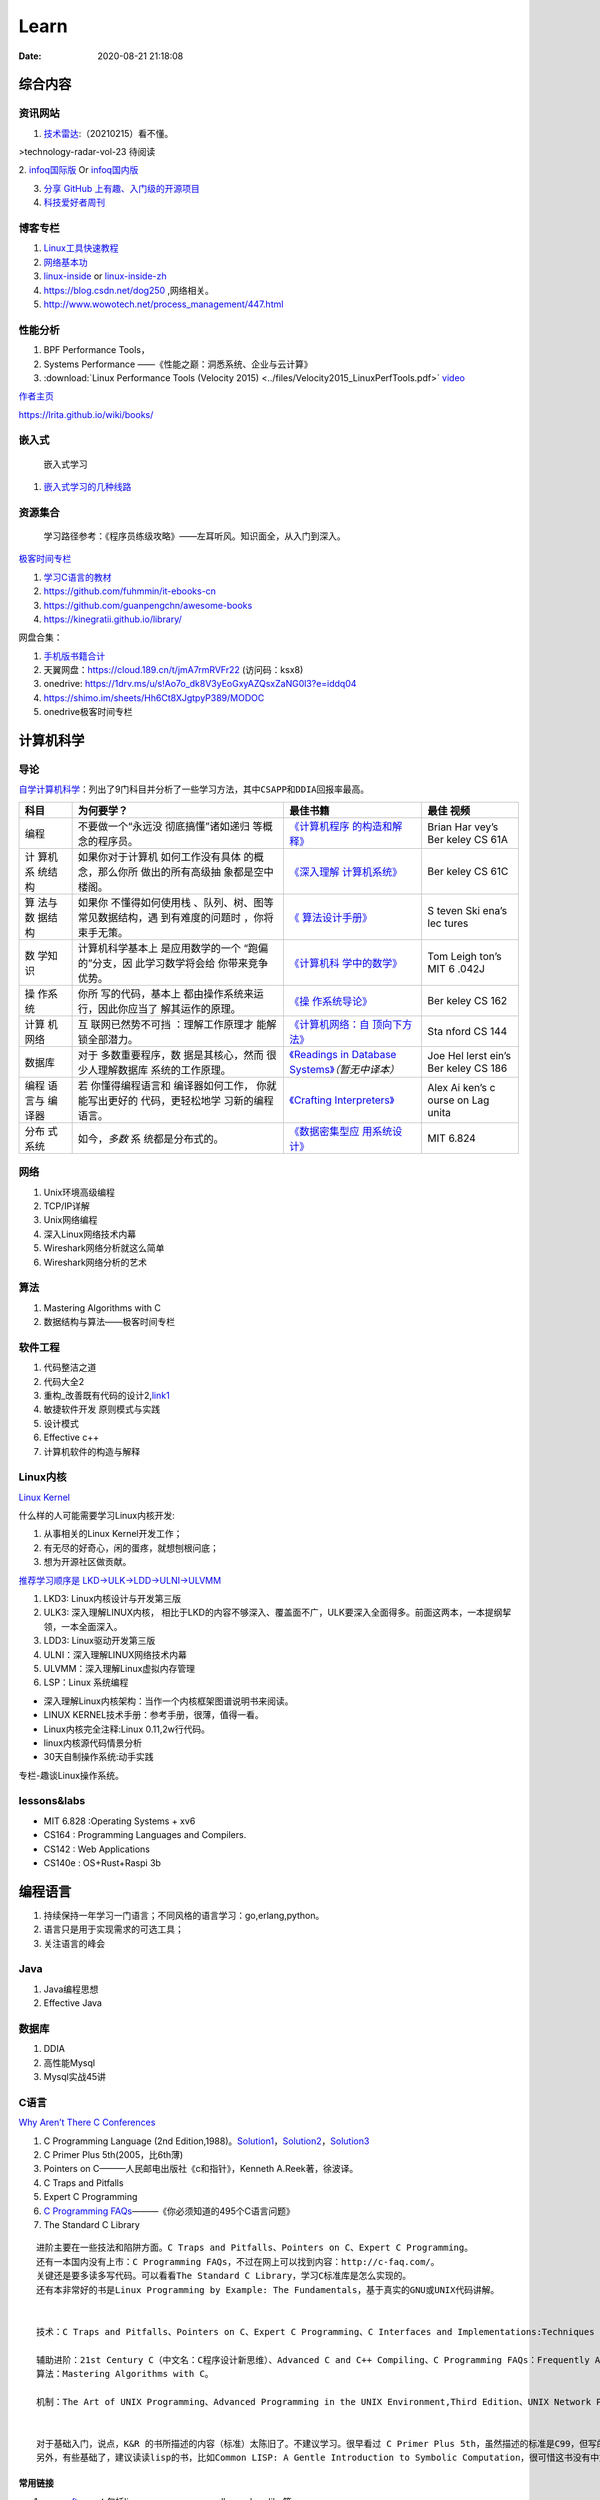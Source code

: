 ========
Learn
========

:Date:   2020-08-21 21:18:08

综合内容
==========

资讯网站
------------

1. `技术雷达 <https://www.thoughtworks.com/radar>`__:（20210215）看不懂。

|TechRadar| >technology-radar-vol-23 待阅读

2. `infoq国际版 <https://www.infoq.com/>`__ Or
`infoq国内版 <https://www.infoq.cn/>`__

3. `分享 GitHub 上有趣、入门级的开源项目 <https://hellogithub.com/>`__


4. `科技爱好者周刊 <http://www.ruanyifeng.com/blog/archives.html>`__


博客专栏
----------------
 
1. `Linux工具快速教程 <https://github.com/me115/linuxtools_rst>`__ 
2. `网络基本功 <https://www.bookstack.cn/read/network-basic/0.md>`__ 
3. `linux-inside <https://0xax.gitbooks.io/linux-insides/content/>`__ or 
   `linux-inside-zh <https://github.com/MintCN/linux-insides-zh>`__
4. https://blog.csdn.net/dog250 ,网络相关。
5. http://www.wowotech.net/process_management/447.html

性能分析
-------------


1. BPF Performance Tools，
2. Systems Performance ——《性能之巅：洞悉系统、企业与云计算》
3. :download:`Linux Performance Tools (Velocity 2015) <../files/Velocity2015_LinuxPerfTools.pdf>`
   `video <https://www.youtube.com/watch?v=FJW8nGV4jxY&list=PLhhdIMVi0o5RNrf8E2dUijvGpqKLB9TCR>`__


`作者主页 <http://www.brendangregg.com/linuxperf.html>`__

https://lrita.github.io/wiki/books/

嵌入式
------

.. figure:: ../images/emmbed.jpg
   :alt: 嵌入式学习

   嵌入式学习


1. `嵌入式学习的几种线路 <http://www.embeddedlinux.org.cn/emb-linux/entry-level/201701/02-6070.html>`__



资源集合
-------------------

   学习路径参考：《程序员练级攻略》——左耳听风。知识面全，从入门到深入。

`极客时间专栏 <https://zter.ml/>`__

1. `学习C语言的教材 <http://www.ruanyifeng.com/blog/2011/09/c_programming_language_textbooks.html>`__
2. https://github.com/fuhmmin/it-ebooks-cn
3. https://github.com/guanpengchn/awesome-books
4. https://kinegratii.github.io/library/

网盘合集：

1. `手机版书籍合计 <https://itpanda.cc/>`__
2. 天翼网盘：https://cloud.189.cn/t/jmA7rmRVFr22 (访问码：ksx8)
3. onedrive: https://1drv.ms/u/s!Ao7o_dk8V3yEoGxyAZQsxZaNG0l3?e=iddq04
4. https://shimo.im/sheets/Hh6Ct8XJgtpyP389/MODOC
5. onedrive极客时间专栏

.. |TechRadar| image:: ../images/TechRadar.png
   
   
   
计算机科学
==========

导论
---------

`自学计算机科学 <https://github.com/keithnull/TeachYourselfCS-CN/blob/master/TeachYourselfCS-CN.md>`__\ ：列出了9门科目并分析了一些学习方法，其中\ ``CSAPP和DDIA``\ 回报率最高。

+---------+-------------------+--------------------------------+-------+
| 科目    | 为何要学？        | 最佳书籍                       | 最佳  |
|         |                   |                                | 视频  |
+=========+===================+================================+=======+
| 编程    | 不要做一个“永远没 | `《计算机程序                  | Brian |
|         | 彻底搞懂”诸如递归 | 的构造和解释》 <https://book.d | Har   |
|         | 等概念的程序员。  | ouban.com/subject/1148282/>`__ | vey’s |
|         |                   |                                | Ber   |
|         |                   |                                | keley |
|         |                   |                                | CS    |
|         |                   |                                | 61A   |
+---------+-------------------+--------------------------------+-------+
| 计      | 如果你对于计算机  | `《深入理解                    | Ber   |
| 算机系  | 如何工作没有具体  | 计算机系统》 <https://book.do  | keley |
| 统结构  | 的概念，那么你所  | uban.com/subject/26912767/>`__ | CS    |
|         | 做出的所有高级抽  |                                | 61C   |
|         | 象都是空中楼阁。  |                                |       |
+---------+-------------------+--------------------------------+-------+
| 算      | 如果你            | `《                            | S     |
| 法与数  | 不懂得如何使用栈  | 算法设计手册》 <https://book.d | teven |
| 据结构  | 、队列、树、图等  | ouban.com/subject/4048566/>`__ | Ski   |
|         | 常见数据结构，遇  |                                | ena’s |
|         | 到有难度的问题时  |                                | lec   |
|         | ，你将束手无策。  |                                | tures |
+---------+-------------------+--------------------------------+-------+
| 数      | 计算机科学基本上  | `《计算机科                    | Tom   |
| 学知识  | 是应用数学的一个  | 学中的数学》 <https://book.do  | Leigh |
|         | “跑偏的”分支，因  | uban.com/subject/33396340/>`__ | ton’s |
|         | 此学习数学将会给  |                                | MIT   |
|         | 你带来竞争优势。  |                                | 6     |
|         |                   |                                | .042J |
+---------+-------------------+--------------------------------+-------+
| 操      | 你所              | `《操                          | Ber   |
| 作系统  | 写的代码，基本上  | 作系统导论》 <https://book.do  | keley |
|         | 都由操作系统来运  | uban.com/subject/33463930/>`__ | CS    |
|         | 行，因此你应当了  |                                | 162   |
|         | 解其运作的原理。  |                                |       |
+---------+-------------------+--------------------------------+-------+
| 计算    | 互                | `《计算机网络：自              | Sta   |
| 机网络  | 联网已然势不可挡  | 顶向下方法》 <https://book.do  | nford |
|         | ：理解工作原理才  | uban.com/subject/30280001/>`__ | CS    |
|         | 能解锁全部潜力。  |                                | 144   |
+---------+-------------------+--------------------------------+-------+
| 数据库  | 对于              | `《Readings in Database        | Joe   |
|         | 多数重要程序，数  | Systems》 <ht                  | Hel   |
|         | 据是其核心，然而  | tps://book.douban.com/subject/ | lerst |
|         | 很少人理解数据库  | 2256069/>`__\ *（暂无中译本）* | ein’s |
|         | 系统的工作原理。  |                                | Ber   |
|         |                   |                                | keley |
|         |                   |                                | CS    |
|         |                   |                                | 186   |
+---------+-------------------+--------------------------------+-------+
| 编程    | 若                | `《Crafting                    | Alex  |
| 语言与  | 你懂得编程语言和  | Interpreters》 <https:/        | Ai    |
| 编译器  | 编译器如何工作，  | /craftinginterpreters.com/>`__ | ken’s |
|         | 你就能写出更好的  |                                | c     |
|         | 代码，更轻松地学  |                                | ourse |
|         | 习新的编程语言。  |                                | on    |
|         |                   |                                | Lag   |
|         |                   |                                | unita |
+---------+-------------------+--------------------------------+-------+
| 分布    | 如今，\ *多数*    | `《数据密集型应                | MIT   |
| 式系统  | 系                | 用系统设计》 <https://book.do  | 6.824 |
|         | 统都是分布式的。  | uban.com/subject/30329536/>`__ |       |
+---------+-------------------+--------------------------------+-------+

网络
-----------

1. Unix环境高级编程
2. TCP/IP详解
3. Unix网络编程
4. 深入Linux网络技术内幕
5. Wireshark网络分析就这么简单
6. Wireshark网络分析的艺术

算法
----------------

1. Mastering Algorithms with C
2. 数据结构与算法——极客时间专栏

软件工程
---------------------

1. 代码整洁之道
2. 代码大全2
3. 重构_改善既有代码的设计2,\ `link1 <https://github.com/gdut-yy/Refactoring2-zh>`__
4. 敏捷软件开发 原则模式与实践
5. 设计模式
6. Effective c++
7. 计算机软件的构造与解释



Linux内核
--------------

`Linux Kernel <https://www.kernel.org/>`__

什么样的人可能需要学习Linux内核开发:

1. 从事相关的Linux Kernel开发工作；
2. 有无尽的好奇心，闲的蛋疼，就想刨根问底；
3. 想为开源社区做贡献。

`推荐学习顺序是 LKD->ULK->LDD->ULNI->ULVMM <https://www.cnblogs.com/pugang/p/9728983.html>`__

1. LKD3: Linux内核设计与开发第三版
2. ULK3: 深入理解LINUX内核，
   相比于LKD的内容不够深入、覆盖面不广，ULK要深入全面得多。前面这两本，一本提纲挈领，一本全面深入。
3. LDD3: Linux驱动开发第三版
4. ULNI：深入理解LINUX网络技术内幕
5. ULVMM：深入理解Linux虚拟内存管理
6. LSP：Linux 系统编程

-  深入理解Linux内核架构：当作一个内核框架图谱说明书来阅读。
-  LINUX KERNEL技术手册：参考手册，很薄，值得一看。
-  Linux内核完全注释:Linux 0.11,2w行代码。
-  linux内核源代码情景分析
-  30天自制操作系统:动手实践

专栏-趣谈Linux操作系统。

.. figure:: ../images/LinuxPath.jpg
   :alt: 嵌入式学习


lessons&labs
------------------

* MIT 6.828 :Operating Systems + xv6
* CS164 : Programming Languages and Compilers.
* CS142 : Web Applications
* CS140e : OS+Rust+Raspi 3b

编程语言
========

1. 持续保持一年学习一门语言；不同风格的语言学习：go,erlang,python。
2. 语言只是用于实现需求的可选工具；
3. 关注语言的峰会

Java
----

1. Java编程思想
2. Effective Java

数据库
------

1. DDIA
2. 高性能Mysql
3. Mysql实战45讲



C语言
-----------

`Why Aren’t There C Conferences <https://nullprogram.com/blog/2018/11/21/>`__

1. C Programming Language (2nd
   Edition,1988)。\ `Solution1 <https://clc-wiki.net/wiki/K&R2_solutions>`__\ ，\ `Solution2 <https://github.com/ccpalettes/the-c-programming-language-second-edition-solutions>`__\ ，\ `Solution3 <https://github.com/gleesik/the-c-programming-language-2nd-edition-solutions>`__
2. C Primer Plus 5th(2005，比6th薄)
3. Pointers on C———人民邮电出版社《c和指针》，Kenneth A.Reek著，徐波译。
4. C Traps and Pitfalls
5. Expert C Programming
6. `C Programming  FAQs <http://c-faq.com/>`__———《你必须知道的495个C语言问题》
7. The Standard C Library



::

   进阶主要在一些技法和陷阱方面。C Traps and Pitfalls、Pointers on C、Expert C Programming。
   还有一本国内没有上市：C Programming FAQs，不过在网上可以找到内容：http://c-faq.com/。
   关键还是要多读多写代码。可以看看The Standard C Library，学习C标准库是怎么实现的。
   还有本非常好的书是Linux Programming by Example: The Fundamentals，基于真实的GNU或UNIX代码讲解。


   技术：C Traps and Pitfalls、Pointers on C、Expert C Programming、C Interfaces and Implementations:Techniques for Creating Reusable Software，这五本书，够够的了！

   辅助进阶：21st Century C（中文名：C程序设计新思维）、Advanced C and C++ Compiling、C Programming FAQs：Frequently Asked Questions。
   算法：Mastering Algorithms with C。

   机制：The Art of UNIX Programming、Advanced Programming in the UNIX Environment,Third Edition、UNIX Network Programming,Volume 2:Interprocess Communications,2nd Edition、Unix Network Programming,Volume 1:The Sockets Networking API,3rd Edition，这四本书，够够的了！


   对于基础入门，说点，K&R 的书所描述的内容（标准）太陈旧了。不建议学习。很早看过 C Primer Plus 5th，虽然描述的标准是C99，但写的很赞，推荐初学者。第六版太厚了，会吓跑初学者的。
   另外，有些基础了，建议读读lisp的书，比如Common LISP: A Gentle Introduction to Symbolic Computation，很可惜这书没有中文版。


常用链接
~~~~~~~~~~~~~

1. `gnu software <https://www.gnu.org/software/>`__\ ：包括linux、emacs、gcc、gdb、make、libc等。

2. `gnu glibc <http://ftp.gnu.org/gnu/glibc>`__:Linux中，包括C标准库的实现，也包括所有系统函数.

3. `bsd libc <https://svnweb.freebsd.org/base/head/lib/libc>`__:便于阅读。

4. https://en.cppreference.com/w/c/header

5. http://gitbook.net/c_standard_library/

6. `BusyBox <http://www.busybox.net/>`__\ ：一个集成300+Unix工具/命令的软件包，运行于POSIX环境（包括Linux、Android、freebsd）。嵌入式系统常用。



思维
~~~~~~~~~~~~~~~

1. Computer Systems: A Programmer’s perspective
2. 《C语言的科学和艺术》（《The Art and Science of C》）
3. 《C程序设计的抽象思维》(《Programming Abstractions in C》)
